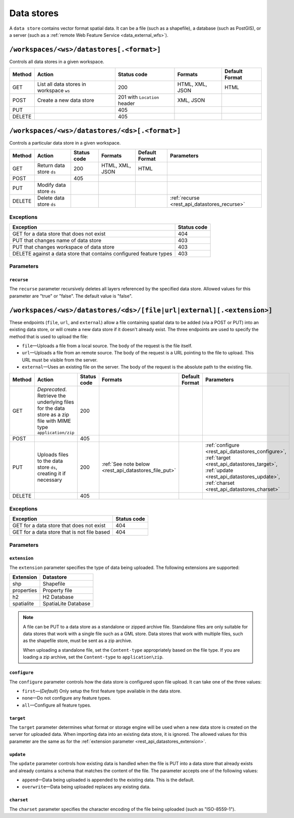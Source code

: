 .. _rest_api_datastores:

Data stores
===========

A ``data store`` contains vector format spatial data. It can be a file (such as a shapefile), a database (such as PostGIS), or a server (such as a :ref:`remote Web Feature Service <data_external_wfs>`).

``/workspaces/<ws>/datastores[.<format>]``
------------------------------------------

Controls all data stores in a given workspace.

.. list-table::
   :header-rows: 1

   * - Method
     - Action
     - Status code
     - Formats
     - Default Format
   * - GET
     - List all data stores in workspace ``ws``
     - 200
     - HTML, XML, JSON
     - HTML
   * - POST
     - Create a new data store
     - 201 with ``Location`` header 
     - XML, JSON
     - 
   * - PUT
     -
     - 405
     -
     -
   * - DELETE
     -
     - 405
     -
     -


``/workspaces/<ws>/datastores/<ds>[.<format>]``
-----------------------------------------------

Controls a particular data store in a given workspace.

.. list-table::
   :header-rows: 1

   * - Method
     - Action
     - Status code
     - Formats
     - Default Format
     - Parameters
   * - GET
     - Return data store ``ds``
     - 200
     - HTML, XML, JSON
     - HTML
     -
   * - POST
     - 
     - 405
     - 
     -
     - 
   * - PUT
     - Modify data store ``ds``
     -
     -
     -
     -
   * - DELETE
     - Delete data store ``ds``
     -
     -
     -
     - :ref:`recurse <rest_api_datastores_recurse>`


Exceptions
~~~~~~~~~~

.. list-table::
   :header-rows: 1

   * - Exception
     - Status code
   * - GET for a data store that does not exist
     - 404
   * - PUT that changes name of data store
     - 403
   * - PUT that changes workspace of data store
     - 403
   * - DELETE against a data store that contains configured feature types
     - 403

Parameters
~~~~~~~~~~

.. _rest_api_datastores_recurse:

``recurse``
^^^^^^^^^^^

The ``recurse`` parameter recursively deletes all layers referenced by the specified data store. Allowed values for this parameter are "true" or "false". The default value is "false".


``/workspaces/<ws>/datastores/<ds>/[file|url|external][.<extension>]``
----------------------------------------------------------------------

These endpoints (``file``, ``url``, and ``external``) allow a file containing spatial data to be added (via a POST or PUT) into an existing data store, or will create a new data store if it doesn't already exist. The three endpoints are used to specify the method that is used to upload the file:

* ``file``—Uploads a file from a local source. The body of the request is the file itself.
* ``url``—Uploads a file from an remote source. The body of the request is a URL pointing to the file to upload. This URL must be visible from the server. 
* ``external``—Uses an existing file on the server. The body of the request is the absolute path to the existing file.

.. list-table::
   :header-rows: 1

   * - Method
     - Action
     - Status code
     - Formats
     - Default Format
     - Parameters
   * - GET
     - *Deprecated*. Retrieve the underlying files for the data store as a zip file with MIME type ``application/zip`` 
     - 200
     - 
     - 
     - 
   * - POST
     - 
     - 405
     - 
     - 
     -
   * - PUT
     - Uploads files to the data store ``ds``, creating it if necessary
     - 200
     - :ref:`See note below <rest_api_datastores_file_put>`
     - 
     - :ref:`configure <rest_api_datastores_configure>`, :ref:`target <rest_api_datastores_target>`, :ref:`update <rest_api_datastores_update>`, :ref:`charset <rest_api_datastores_charset>`
   * - DELETE
     -
     - 405
     -
     -
     -


Exceptions
~~~~~~~~~~

.. list-table::
   :header-rows: 1

   * - Exception
     - Status code
   * - GET for a data store that does not exist
     - 404
   * - GET for a data store that is not file based
     - 404


Parameters
~~~~~~~~~~

``extension``
^^^^^^^^^^^^^

.. _rest_api_datastores_extension:

The ``extension`` parameter specifies the type of data being uploaded. The following extensions are supported:

.. list-table::
   :header-rows: 1

   * - Extension
     - Datastore
   * - shp
     - Shapefile
   * - properties
     - Property file
   * - h2
     - H2 Database
   * - spatialite
     - SpatiaLite Database

.. _rest_api_datastores_file_put:

.. note::

   A file can be PUT to a data store as a standalone or zipped archive file. Standalone files are only suitable for data stores that work with a single file such as a GML store. Data stores that work with multiple files, such as the shapefile store, must be sent as a zip archive.

   When uploading a standalone file, set the ``Content-type`` appropriately based on the file type. If you are loading a zip archive, set the ``Content-type`` to ``application\zip``.

.. _rest_api_datastores_configure:

``configure``
^^^^^^^^^^^^^

The ``configure`` parameter controls how the data store is configured upon file upload. It can take one of the three values:

* ``first``—(*Default*) Only setup the first feature type available in the data store.
* ``none``—Do not configure any feature types.
* ``all``—Configure all feature types.

.. _rest_api_datastores_target:

``target``
^^^^^^^^^^

The ``target`` parameter determines what format or storage engine will be used when a new data store is created on the server for uploaded data. When importing data into an existing data store, it is ignored. The allowed values for this parameter are the same as for the :ref:`extension parameter <rest_api_datastores_extension>`. 

.. _rest_api_datastores_update:

``update``
^^^^^^^^^^

The ``update`` parameter controls how existing data is handled when the file is PUT into a data store that already exists and already contains a schema that matches the content of the file. The parameter accepts one of the following values:

* ``append``—Data being uploaded is appended to the existing data. This is the default.
* ``overwrite``—Data being uploaded replaces any existing data.

.. _rest_api_datastores_charset:

``charset``
^^^^^^^^^^^

The ``charset`` parameter specifies the character encoding of the file being uploaded (such as "ISO-8559-1"). 

